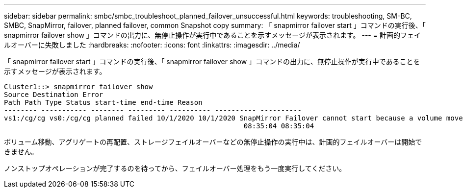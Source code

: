---
sidebar: sidebar 
permalink: smbc/smbc_troubleshoot_planned_failover_unsuccessful.html 
keywords: troubleshooting, SM-BC, SMBC, SnapMirror, failover, planned failover, common Snapshot copy 
summary: 「 snapmirror failover start 」コマンドの実行後、「 snapmirror failover show 」コマンドの出力に、無停止操作が実行中であることを示すメッセージが表示されます。 
---
= 計画的フェイルオーバーに失敗しました
:hardbreaks:
:nofooter: 
:icons: font
:linkattrs: 
:imagesdir: ../media/


[role="lead"]
「 snapmirror failover start 」コマンドの実行後、「 snapmirror failover show 」コマンドの出力に、無停止操作が実行中であることを示すメッセージが表示されます。

....
Cluster1::> snapmirror failover show
Source Destination Error
Path Path Type Status start-time end-time Reason
-------- ----------- -------- --------- ---------- ---------- ----------
vs1:/cg/cg vs0:/cg/cg planned failed 10/1/2020 10/1/2020 SnapMirror Failover cannot start because a volume move is running. Retry the command once volume move has finished.
                                                          08:35:04 08:35:04
....
ボリューム移動、アグリゲートの再配置、ストレージフェイルオーバーなどの無停止操作の実行中は、計画的フェイルオーバーは開始できません。

ノンストップオペレーションが完了するのを待ってから、フェイルオーバー処理をもう一度実行してください。

